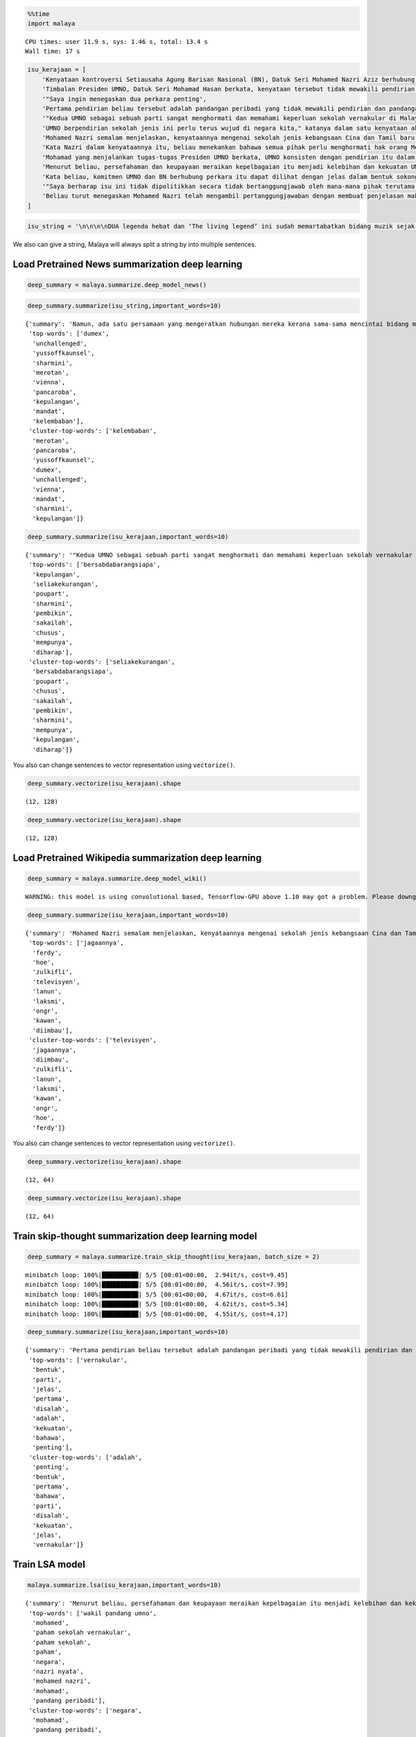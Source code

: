 
.. code:: python

    %%time
    import malaya


.. parsed-literal::

    CPU times: user 11.9 s, sys: 1.46 s, total: 13.4 s
    Wall time: 17 s


.. code:: python

    isu_kerajaan = [
        'Kenyataan kontroversi Setiausaha Agung Barisan Nasional (BN), Datuk Seri Mohamed Nazri Aziz berhubung sekolah vernakular merupakan pandangan peribadi beliau',
        'Timbalan Presiden UMNO, Datuk Seri Mohamad Hasan berkata, kenyataan tersebut tidak mewakili pendirian serta pandangan UMNO \n\nkerana parti itu menghormati serta memahami keperluan sekolah vernakular dalam negara',
        '"Saya ingin menegaskan dua perkara penting',
        'Pertama pendirian beliau tersebut adalah pandangan peribadi yang tidak mewakili pendirian dan pandangan UMNO',
        '"Kedua UMNO sebagai sebuah parti sangat menghormati dan memahami keperluan sekolah vernakular di Malaysia',
        'UMNO berpendirian sekolah jenis ini perlu terus wujud di negara kita," katanya dalam satu kenyataan akhbar malam ini',
        'Mohamed Nazri semalam menjelaskan, kenyataannya mengenai sekolah jenis kebangsaan Cina dan Tamil baru-baru ini disalah petik pihak media',
        'Kata Nazri dalam kenyataannya itu, beliau menekankan bahawa semua pihak perlu menghormati hak orang Melayu dan bumiputera',
        'Mohamad yang menjalankan tugas-tugas Presiden UMNO berkata, UMNO konsisten dengan pendirian itu dalam mengiktiraf kepelbagaian bangsa dan etnik termasuk hak untuk beragama serta mendapat pendidikan',
        'Menurut beliau, persefahaman dan keupayaan meraikan kepelbagaian itu menjadi kelebihan dan kekuatan UMNO dan BN selama ini',
        'Kata beliau, komitmen UMNO dan BN berhubung perkara itu dapat dilihat dengan jelas dalam bentuk sokongan infrastruktur, pengiktirafan dan pemberian peruntukan yang diperlukan',
        '"Saya berharap isu ini tidak dipolitikkan secara tidak bertanggungjawab oleh mana-mana pihak terutama dengan cara yang tidak menggambarkan pendirian sebenar UMNO dan BN," katanya',
        'Beliau turut menegaskan Mohamed Nazri telah mengambil pertanggungjawaban dengan membuat penjelasan maksud sebenarnya ucapanny di Semenyih, Selangor tersebut',
    ]

.. code:: python

    isu_string = '\n\n\n\nDUA legenda hebat dan ‘The living legend’ ini sudah memartabatkan bidang muzik sejak lebih tiga dekad lalu. Jika Datuk Zainal Abidin, 59, dikenali sebagai penyanyi yang memperjuangkan konsep ‘world music’, Datuk Sheila Majid, 55, pula lebih dikenali dengan irama jazz dan R&B.\n\nNamun, ada satu persamaan yang mengeratkan hubungan mereka kerana sama-sama mencintai bidang muzik sejak dulu.\n\nKetika ditemui dalam sesi fotografi yang diatur di Balai Berita, baru-baru ini, Zainal berkata, dia lebih ‘senior’ daripada Sheila kerana bermula dengan kumpulan Headwind sebelum menempa nama sebagai penyanyi solo.\n\n“Saya mula berkawan rapat dengan Sheila ketika sama-sama bernaung di bawah pengurusan Roslan Aziz Productions (RAP) selepas membina karier sebagai artis solo.\n\n“Namun, selepas tidak lagi bernaung di bawah RAP, kami juga membawa haluan karier seni masing-masing selepas itu,” katanya.\n\nJusteru katanya, dia memang menanti peluang berganding dengan Sheila dalam satu konsert.\n\nPenyanyi yang popular dengan lagu Hijau dan Ikhlas Tapi Jauh itu mengakui mereka memang ada keserasian ketika bergandingan kerana membesar pada era muzik yang sama.\n\n“Kami memang meminati bidang muzik dan saling memahami antara satu sama lain. Mungkin kerana kami berdua sudah berada pada tahap di puncak karier muzik masing-masing.\n\n“Saya bersama Sheila serta Datuk Afdlin Shauki akan terbabit dalam satu segmen yang ditetapkan.\n\n“Selain persembahan solo, saya juga berduet dengan Sheila dan Afdlin dalam segmen interaktif ini. Setiap penyanyi akan menyampaikan enam hingga tujuh lagu setiap seorang sepanjang konsert yang berlangsung tiga hari ini,” katanya.\n\nBagi Sheila pula, dia memang ada terbabit dengan beberapa persembahan bersama Zainal cuma tiada publisiti ketika itu.\n\n“Kami pernah terbabit dengan showcase dan majlis korporat sebelum ini. Selain itu, Zainal juga terbabit dengan Konsert Legenda yang membabitkan jelajah empat lokasi sebelum ini.\n\n“Sebab itu, saya sukar menolak untuk bekerjasama dengannya dalam Festival KL Jamm yang dianjurkan buat julung kali dan berkongsi pentas dalam satu konsert bertaraf antarabangsa,” katanya.\n\n\n\nFESTIVAL KL Jamm bakal menggabungkan pelbagai genre muzik seperti rock, hip hop, jazz dan pop dengan lebih 100 persembahan, 20 ‘showcase’ dan pameran.\n\nKonsert berbayar\n\n\n\nMewakili golongan anak seni, Sheila menaruh harapan semoga Festival KL Jamm akan menjadi platform buat artis yang sudah ada nama dan artis muda untuk membuat persembahan, sekali gus sama-sama memartabatkan industri muzik tempatan.\n\nMenurut Sheila, dia juga mencadangkan lebih banyak tempat diwujudkan untuk menggalakkan artis muda membuat persembahan, sekali gus menggilap bakat mereka.\n\n“Berbanding pada zaman saya dulu, artis muda sekarang tidak banyak tempat khusus untuk mereka menyanyi dan menonjolkan bakat di tempat awam.\n\n“Rata-rata hanya sekadar menyanyi di laman Instagram dan cuma dikenali menerusi satu lagu. Justeru, bagaimana mereka mahu buat showcase kalau hanya dikenali dengan satu lagu?” katanya.\n\nPada masa sama, Sheila juga merayu peminat tempatan untuk sama-sama memberi sokongan pada penganjuran festival KL Jamm sekali gus mencapai objektifnya.\n\n“Peminat perlu ubah persepsi negatif mereka dengan menganggap persembahan artis tempatan tidak bagus.\n\n“Kemasukan artis luar juga perlu dilihat dari sudut yang positif kerana kita perlu belajar bagaimana untuk menjadi bagus seperti mereka,” katanya.\n\nSementara itu, Zainal pula berharap festival itu akan mendidik orang ramai untuk menonton konsert berbayar serta memberi sokongan pada artis tempatan.\n\n“Ramai yang hanya meminati artis tempatan tetapi tidak mahu mengeluarkan sedikit wang untuk membeli tiket konsert mereka.\n\n“Sedangkan artis juga menyanyi untuk kerjaya dan ia juga punca pendapatan bagi menyara hidup,” katanya.\n\nFestival KL Jamm bakal menghimpunkan barisan artis tempatan baru dan nama besar dalam konsert iaitu Datuk Ramli Sarip, Datuk Afdlin Shauki, Zamani, Amelina, Radhi OAG, Dr Burn, Santesh, Rabbit Mac, Sheezy, kumpulan Bunkface, Ruffedge, Pot Innuendo, artis dari Kartel (Joe Flizzow, Sona One, Ila Damia, Yung Raja, Faris Jabba dan Abu Bakarxli) dan Malaysia Pasangge (artis India tempatan).\n\nManakala, artis antarabangsa pula membabitkan J Arie (Hong Kong), NCT Dream (Korea Selatan) dan DJ Sura (Korea Selatan).\n\nKL Jamm dianjurkan Music Unlimited International Sdn Bhd dan bakal menggabungkan pelbagai genre muzik seperti rock, hip hop, jazz dan pop dengan lebih 100 persembahan, 20 ‘showcase’, pameran dan perdagangan berkaitan.\n\nFestival tiga hari itu bakal berlangsung di Pusat Pameran dan Perdagangan Antarabangsa Malaysia (MITEC), Kuala Lumpur pada 26 hingga 28 April ini.\n\nMaklumat mengenai pembelian tiket dan keterangan lanjut boleh melayari www.kljamm.com.'

We also can give a string, Malaya will always split a string by into
multiple sentences.

Load Pretrained News summarization deep learning
------------------------------------------------

.. code:: python

    deep_summary = malaya.summarize.deep_model_news()

.. code:: python

    deep_summary.summarize(isu_string,important_words=10)




.. parsed-literal::

    {'summary': 'Namun, ada satu persamaan yang mengeratkan hubungan mereka kerana sama-sama mencintai bidang muzik sejak dulu. "Kami pernah terbabit dengan showcase dan majlis korporat sebelum ini. "Sedangkan artis juga menyanyi untuk kerjaya dan ia juga punca pendapatan bagi menyara hidup," katanya.',
     'top-words': ['dumex',
      'unchallenged',
      'yussoffkaunsel',
      'sharmini',
      'merotan',
      'vienna',
      'pancaroba',
      'kepulangan',
      'mandat',
      'kelembaban'],
     'cluster-top-words': ['kelembaban',
      'merotan',
      'pancaroba',
      'yussoffkaunsel',
      'dumex',
      'unchallenged',
      'vienna',
      'mandat',
      'sharmini',
      'kepulangan']}



.. code:: python

    deep_summary.summarize(isu_kerajaan,important_words=10)




.. parsed-literal::

    {'summary': '"Kedua UMNO sebagai sebuah parti sangat menghormati dan memahami keperluan sekolah vernakular di Malaysia. Kenyataan kontroversi Setiausaha Agung Barisan Nasional (BN), Datuk Seri Mohamed Nazri Aziz berhubung sekolah vernakular merupakan pandangan peribadi beliau. Pertama pendirian beliau tersebut adalah pandangan peribadi yang tidak mewakili pendirian dan pandangan UMNO.',
     'top-words': ['bersabdabarangsiapa',
      'kepulangan',
      'seliakekurangan',
      'poupart',
      'sharmini',
      'pembikin',
      'sakailah',
      'chusus',
      'mempunya',
      'diharap'],
     'cluster-top-words': ['seliakekurangan',
      'bersabdabarangsiapa',
      'poupart',
      'chusus',
      'sakailah',
      'pembikin',
      'sharmini',
      'mempunya',
      'kepulangan',
      'diharap']}



You also can change sentences to vector representation using
``vectorize()``.

.. code:: python

    deep_summary.vectorize(isu_kerajaan).shape




.. parsed-literal::

    (12, 128)



.. code:: python

    deep_summary.vectorize(isu_kerajaan).shape




.. parsed-literal::

    (12, 128)



Load Pretrained Wikipedia summarization deep learning
-----------------------------------------------------

.. code:: python

    deep_summary = malaya.summarize.deep_model_wiki()


.. parsed-literal::

    WARNING: this model is using convolutional based, Tensorflow-GPU above 1.10 may got a problem. Please downgrade to Tensorflow-GPU v1.8 if got any cuDNN error.


.. code:: python

    deep_summary.summarize(isu_kerajaan,important_words=10)




.. parsed-literal::

    {'summary': 'Mohamed Nazri semalam menjelaskan, kenyataannya mengenai sekolah jenis kebangsaan Cina dan Tamil baru-baru ini disalah petik pihak media. "Kedua UMNO sebagai sebuah parti sangat menghormati dan memahami keperluan sekolah vernakular di Malaysia. "Saya berharap isu ini tidak dipolitikkan secara tidak bertanggungjawab oleh mana-mana pihak terutama dengan cara yang tidak menggambarkan pendirian sebenar UMNO dan BN," katanya.',
     'top-words': ['jagaannya',
      'ferdy',
      'hoe',
      'zulkifli',
      'televisyen',
      'lanun',
      'laksmi',
      'ongr',
      'kawan',
      'diimbau'],
     'cluster-top-words': ['televisyen',
      'jagaannya',
      'diimbau',
      'zulkifli',
      'lanun',
      'laksmi',
      'kawan',
      'ongr',
      'hoe',
      'ferdy']}



You also can change sentences to vector representation using
``vectorize()``.

.. code:: python

    deep_summary.vectorize(isu_kerajaan).shape




.. parsed-literal::

    (12, 64)



.. code:: python

    deep_summary.vectorize(isu_kerajaan).shape




.. parsed-literal::

    (12, 64)



Train skip-thought summarization deep learning model
----------------------------------------------------

.. code:: python

    deep_summary = malaya.summarize.train_skip_thought(isu_kerajaan, batch_size = 2)


.. parsed-literal::

    minibatch loop: 100%|██████████| 5/5 [00:01<00:00,  2.94it/s, cost=9.45]
    minibatch loop: 100%|██████████| 5/5 [00:01<00:00,  4.56it/s, cost=7.99]
    minibatch loop: 100%|██████████| 5/5 [00:01<00:00,  4.67it/s, cost=6.61]
    minibatch loop: 100%|██████████| 5/5 [00:01<00:00,  4.62it/s, cost=5.34]
    minibatch loop: 100%|██████████| 5/5 [00:01<00:00,  4.55it/s, cost=4.17]


.. code:: python

    deep_summary.summarize(isu_kerajaan,important_words=10)




.. parsed-literal::

    {'summary': 'Pertama pendirian beliau tersebut adalah pandangan peribadi yang tidak mewakili pendirian dan pandangan UMNO. Kenyataan kontroversi Setiausaha Agung Barisan Nasional (BN), Datuk Seri Mohamed Nazri Aziz berhubung sekolah vernakular merupakan pandangan peribadi beliau. Kata beliau, komitmen UMNO dan BN berhubung perkara itu dapat dilihat dengan jelas dalam bentuk sokongan infrastruktur, pengiktirafan dan pemberian peruntukan yang diperlukan.',
     'top-words': ['vernakular',
      'bentuk',
      'parti',
      'jelas',
      'pertama',
      'disalah',
      'adalah',
      'kekuatan',
      'bahawa',
      'penting'],
     'cluster-top-words': ['adalah',
      'penting',
      'bentuk',
      'pertama',
      'bahawa',
      'parti',
      'disalah',
      'kekuatan',
      'jelas',
      'vernakular']}



Train LSA model
---------------

.. code:: python

    malaya.summarize.lsa(isu_kerajaan,important_words=10)




.. parsed-literal::

    {'summary': 'Menurut beliau, persefahaman dan keupayaan meraikan kepelbagaian itu menjadi kelebihan dan kekuatan UMNO dan BN selama ini. Kata beliau, komitmen UMNO dan BN berhubung perkara itu dapat dilihat dengan jelas dalam bentuk sokongan infrastruktur, pengiktirafan dan pemberian peruntukan yang diperlukan. "Saya berharap isu ini tidak dipolitikkan secara tidak bertanggungjawab oleh mana-mana pihak terutama dengan cara yang tidak menggambarkan pendirian sebenar UMNO dan BN," katanya.',
     'top-words': ['wakil pandang umno',
      'mohamed',
      'paham sekolah vernakular',
      'paham sekolah',
      'paham',
      'negara',
      'nazri nyata',
      'mohamed nazri',
      'mohamad',
      'pandang peribadi'],
     'cluster-top-words': ['negara',
      'mohamad',
      'pandang peribadi',
      'wakil pandang umno',
      'mohamed nazri',
      'nazri nyata',
      'paham sekolah vernakular']}



.. code:: python

    malaya.summarize.lsa(isu_string,important_words=10)




.. parsed-literal::

    {'summary': "KL Jamm dianjurkan Music Unlimited International Sdn Bhd dan bakal menggabungkan pelbagai genre muzik seperti rock, hip hop, jazz dan pop dengan lebih 100 persembahan, 20 'showcase', pameran dan perdagangan berkaitan. Festival tiga hari itu bakal berlangsung di Pusat Pameran dan Perdagangan Antarabangsa Malaysia (MITEC), Kuala Lumpur pada 26 hingga 28 April ini. Maklumat mengenai pembelian tiket dan keterangan lanjut boleh melayari www.kljamm.com.",
     'top-words': ['zaman',
      'jamm anjur',
      'genre muzik rock',
      'hip',
      'hip hop',
      'hip hop jazz',
      'hop',
      'hop jazz',
      'hop jazz pop',
      'jazz pop'],
     'cluster-top-words': ['hip hop jazz',
      'genre muzik rock',
      'hop jazz pop',
      'jamm anjur',
      'zaman']}



Train NMF model
---------------

.. code:: python

    malaya.summarize.nmf(isu_kerajaan,important_words=10)




.. parsed-literal::

    {'summary': 'Menurut beliau, persefahaman dan keupayaan meraikan kepelbagaian itu menjadi kelebihan dan kekuatan UMNO dan BN selama ini. Kata beliau, komitmen UMNO dan BN berhubung perkara itu dapat dilihat dengan jelas dalam bentuk sokongan infrastruktur, pengiktirafan dan pemberian peruntukan yang diperlukan. "Saya berharap isu ini tidak dipolitikkan secara tidak bertanggungjawab oleh mana-mana pihak terutama dengan cara yang tidak menggambarkan pendirian sebenar UMNO dan BN," katanya.',
     'top-words': ['wakil pandang umno',
      'mohamed',
      'paham sekolah vernakular',
      'paham sekolah',
      'paham',
      'negara',
      'nazri nyata',
      'mohamed nazri',
      'mohamad',
      'pandang peribadi'],
     'cluster-top-words': ['negara',
      'mohamad',
      'pandang peribadi',
      'wakil pandang umno',
      'mohamed nazri',
      'nazri nyata',
      'paham sekolah vernakular']}



Train LDA model
---------------

.. code:: python

    malaya.summarize.lda(isu_kerajaan,important_words=10)




.. parsed-literal::

    {'summary': 'Menurut beliau, persefahaman dan keupayaan meraikan kepelbagaian itu menjadi kelebihan dan kekuatan UMNO dan BN selama ini. Kata beliau, komitmen UMNO dan BN berhubung perkara itu dapat dilihat dengan jelas dalam bentuk sokongan infrastruktur, pengiktirafan dan pemberian peruntukan yang diperlukan. "Saya berharap isu ini tidak dipolitikkan secara tidak bertanggungjawab oleh mana-mana pihak terutama dengan cara yang tidak menggambarkan pendirian sebenar UMNO dan BN," katanya.',
     'top-words': ['wakil pandang umno',
      'mohamed',
      'paham sekolah vernakular',
      'paham sekolah',
      'paham',
      'negara',
      'nazri nyata',
      'mohamed nazri',
      'mohamad',
      'pandang peribadi'],
     'cluster-top-words': ['negara',
      'mohamad',
      'pandang peribadi',
      'wakil pandang umno',
      'mohamed nazri',
      'nazri nyata',
      'paham sekolah vernakular']}



Not clustering important words
^^^^^^^^^^^^^^^^^^^^^^^^^^^^^^

.. code:: python

    malaya.summarize.lda(isu_kerajaan,important_words=10,return_cluster=False)




.. parsed-literal::

    {'summary': 'Menurut beliau, persefahaman dan keupayaan meraikan kepelbagaian itu menjadi kelebihan dan kekuatan UMNO dan BN selama ini. Kata beliau, komitmen UMNO dan BN berhubung perkara itu dapat dilihat dengan jelas dalam bentuk sokongan infrastruktur, pengiktirafan dan pemberian peruntukan yang diperlukan. "Saya berharap isu ini tidak dipolitikkan secara tidak bertanggungjawab oleh mana-mana pihak terutama dengan cara yang tidak menggambarkan pendirian sebenar UMNO dan BN," katanya.',
     'top-words': ['wakil pandang umno',
      'mohamed',
      'paham sekolah vernakular',
      'paham sekolah',
      'paham',
      'negara',
      'nazri nyata',
      'mohamed nazri',
      'mohamad',
      'pandang peribadi']}
